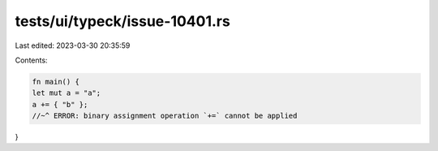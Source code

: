 tests/ui/typeck/issue-10401.rs
==============================

Last edited: 2023-03-30 20:35:59

Contents:

.. code-block:: rs

    fn main() {
    let mut a = "a";
    a += { "b" };
    //~^ ERROR: binary assignment operation `+=` cannot be applied
}


